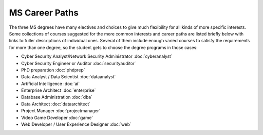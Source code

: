 
MS Career Paths
=================================

The three MS degrees have many electives and  
choices to give much flexibility for all
kinds of more specific interests.  
Some collections of courses suggested for the more common interests and career paths 
are listed briefly below with links to fuller descriptions of individual ones.
Several of them include enough varied courses to satisfy the requirements 
for more than one degree, 
so the student gets to choose the degree programs in those cases:

.. linksetup
   Each line should be a link to its new T4 page 
   not the temp sphinx page shown at the end of each line here for reference

* Cyber Security Analyst/Network Security Administrator :doc:`cyberanalyst`
* Cyber Security Engineer or Auditor :doc:`securityauditor`
* PhD preparation  :doc:`phdprep`
* Data Analyst / Data Scientist  :doc:`dataanalyst`
* Artificial Intelligence  :doc:`ai`
* Enterprise Architect   :doc:`enterprise`  
* Database Administration  :doc:`dba`
* Data Architect  :doc:`dataarchitect`
* Project Manager :doc:`projectmanager`
* Video Game Developer  :doc:`game`
* Web Developer / User Experience Designer :doc:`web`

.. missing 
   testing
   split of data analyst for programming vs only IT

.. linksfromprograms
   Each individual MS degree program page should have at the end:

   Here are a few of the possible career paths:
   ... Then the proper subset of the bulleted lines above
